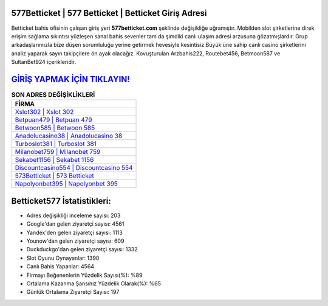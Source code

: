 ﻿577Betticket | 577 Betticket | Betticket Giriş Adresi
===================================

.. image:: images/betticket-giris.jpg
   :width: 600
   
Betticket bahis ofisinin çalışan giriş yeri **577betticket.com** şeklinde değişikliğe uğramıştır. Mobilden slot şirketlerine direk erişim sağlama sıkıntısı yüzleşen sanal bahis sevenler tam da şimdiki canlı ulaşım adresi arzusuna gözatmışlardır. Grup arkadaşlarımızla bize düşen sorumluluğu yerine getirmek hevesiyle kesintisiz Büyük üne sahip  canlı casino şirketlerini analiz yaparak sayın takipçilere ön ayak olacağız. Kovuşturulan Arzbahis222, Routebet456, Betmoon587 ve SultanBet924 içerikleridir.

`GİRİŞ YAPMAK İÇİN TIKLAYIN! <https://uclck.me/gonow>`_
==============

.. list-table:: **SON ADRES DEĞİŞİKLİKLERİ**
   :widths: 100
   :header-rows: 1

   * - FİRMA
   * - `Xslot302 | Xslot 302 <xslot302-xslot-302-xslot-giris-adresi.html>`_
   * - `Betpuan479 | Betpuan 479 <betpuan479-betpuan-479-betpuan-giris-adresi.html>`_
   * - `Betwoon585 | Betwoon 585 <betwoon585-betwoon-585-betwoon-giris-adresi.html>`_	 
   * - `Anadolucasino38 | Anadolucasino 38 <anadolucasino38-anadolucasino-38-anadolucasino-giris-adresi.html>`_	 
   * - `Turboslot381 | Turboslot 381 <turboslot381-turboslot-381-turboslot-giris-adresi.html>`_ 
   * - `Milanobet759 | Milanobet 759 <milanobet759-milanobet-759-milanobet-giris-adresi.html>`_
   * - `Sekabet1156 | Sekabet 1156 <sekabet1156-sekabet-1156-sekabet-giris-adresi.html>`_	 
   * - `Discountcasino554 | Discountcasino 554 <discountcasino554-discountcasino-554-discountcasino-giris-adresi.html>`_
   * - `573Betticket | 573 Betticket <573betticket-573-betticket-betticket-giris-adresi.html>`_
   * - `Napolyonbet395 | Napolyonbet 395 <napolyonbet395-napolyonbet-395-napolyonbet-giris-adresi.html>`_
	 
Betticket577 İstatistikleri:
===================================	 
* Adres değişikliği inceleme sayısı: 203
* Google'dan gelen ziyaretçi sayısı: 4561
* Yandex'den gelen ziyaretçi sayısı: 1113
* Younow'dan gelen ziyaretçi sayısı: 609
* Duckduckgo'dan gelen ziyaretçi sayısı: 1332
* Slot Oyunu Oynayanlar: 1390
* Canlı Bahis Yapanlar: 4564
* Firmayı Beğenenlerin Yüzdelik Sayısı(%): %89
* Ortalama Kazanma Şansınız Yüzdelik Olarak(%): %65
* Günlük Ortalama Ziyaretçi Sayısı: 197
